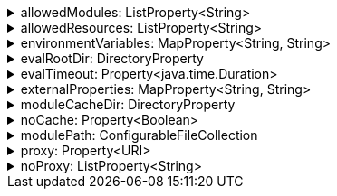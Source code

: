 .allowedModules: ListProperty<String>
[%collapsible]
====
Default: `["pkl:", "file:", "modulepath:", "https:", "repl:", "package:", "projectpackage:"]` +
Example: `allowedModules = ["file:"]` +
URI patterns that determine which modules can be loaded and evaluated.
Patterns are matched against the beginning of module URIs.
(File paths have been converted to `file:` URLs at this stage.)
At least one pattern needs to match for a module to be loadable.
Both source modules and transitive modules are subject to this check.
====

.allowedResources: ListProperty<String>
[%collapsible]
====
Default: `["env:", "prop:", "modulepath:", "https:", "file:", "package:", "projectpackage:"]` +
Example: `allowedResources = ["env:", "prop:"]` +
URL patterns that determine which external resources can be read.
Patterns are matched against the beginning of resource URLs.
At least one pattern needs to match for a resource to be readable.
====

.environmentVariables: MapProperty<String, String>
[%collapsible]
====
Default: `[:]` (note that Gradle default differs from CLI default) +
Example 1: `environmentVariables = ["MY_VAR_1": "myValue1", "MY_VAR_2": "myValue2"]` +
Example 2: `environmentVariables = System.getenv()` +
Environment variables that can be read by Pkl code with `read("env:<envVariableName>")`.
====

.evalRootDir: DirectoryProperty
[%collapsible]
====
Default: `rootProject.layout.projectDirectory` +
Example 1: `evalRootDir = layout.projectDirectory.dir("pkl-modules")` +
Example 2: `evalRootDir.fileValue file("/some/absolute/path")` +

Root directory for `file:` modules and resources.
If non-null, access to file-based modules and resources is restricted to those located under the root directory.
Any symlinks are resolved before this check is performed.
====

.evalTimeout: Property<java.time.Duration>
[%collapsible]
====
Default: `null` +
Example: `evalTimeout = Duration.ofSeconds(10)` +
Duration after which evaluation of a source module will be timed out.
Note that a timeout is treated the same as a program error in that any subsequent source modules will not be evaluated.
====

.externalProperties: MapProperty<String, String>
[%collapsible]
====
Default: `[:]` +
Example: `externalProperties = ["myProp1": "myValue1", "myProp2": "myValue2"]` +
External properties that can be read by Pkl code with `read("prop:<propertyName>")`.
====

.moduleCacheDir: DirectoryProperty
[%collapsible]
====
Default: `null` +
Example 1: `moduleCacheDir = layout.buildDirectory.dir("pkl-module-cache")` +
Example 2: `moduleCacheDir.fileValue file("/absolute/path/to/cache")` +
The cache directory for storing packages.
If `null`, defaults to `~/.pkl/cache`.
====

.noCache: Property<Boolean>
[%collapsible]
====
Default: `false` +
Disable caching of packages.
====

.modulePath: ConfigurableFileCollection
[%collapsible]
====
Default: `files()` (empty collection) +
Example: `modulePath.from files("dir1", "zip1.zip", "jar1.jar")` +
The directories, ZIP archives, or JAR archives to search when resolving `modulepath:` URIs.
Relative paths are resolved against the project directory.
====

.proxy: Property<URI>
[%collapsible]
====
Default: `null` +
Example: `proxy = uri("http://proxy.example.com:1234")` +
Configures HTTP connections to connect to the provided proxy address.
The URI must have scheme `http`, and may not contain anything other than a host and port.
====

.noProxy: ListProperty<String>
[%collapsible]
====
Default: `null` +
Example: `noProxy = ["example.com", "169.254.0.0/16"]` +
Hosts to which all connections should bypass the proxy.
Hosts can be specified by name, IP address, or IP range using https://en.wikipedia.org/wiki/Classless_Inter-Domain_Routing#CIDR_notation[CIDR notation].
====
